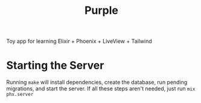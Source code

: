 #+title: Purple

Toy app for learning Elixir + Phoenix + LiveView + Tailwind

* Starting the Server

Running ~make~ will install dependencies, create the database, run
pending migrations, and start the server. If all these steps aren't
needed, just run ~mix phx.server~
